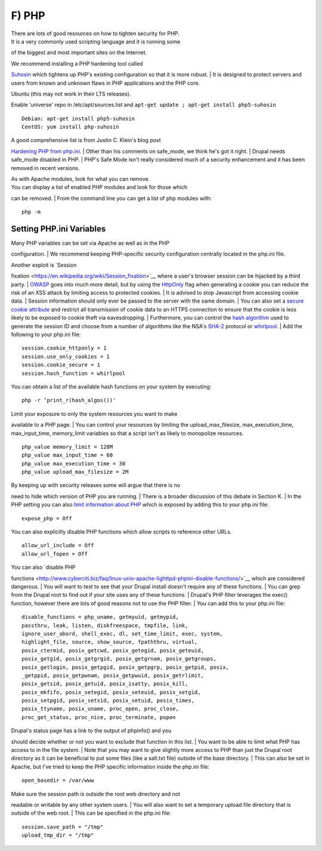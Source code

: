 F) PHP
------

| There are lots of good resources on how to tighten security for PHP.
| It is a very commonly used scripting language and it is running some
of the biggest and most important sites on the Internet.

| We recommend installing a PHP hardening tool called
`Suhosin <http://www.suhosin.org/stories/index.html>`__ which tightens
up PHP's existing configuration so that it is more robust.
| It is designed to protect servers and users from known and unknown
flaws in PHP applications and the PHP core.

Ubuntu (this may not work in their LTS releases).

Enable ‘universe' repo in /etc/apt/sources.list and
``apt-get update ; apt-get install php5-suhosin``

::

    Debian: apt-get install php5-suhosin
    CentOS: yum install php-suhosin

| A good comprehensive list is from Justin C. Klein's blog post
`Hardening PHP from php.ini <http://www.madirish.net/199>`__.
| Other than his comments on safe\_mode, we think he's got it right.
| Drupal needs safe\_mode disabled in PHP.
| PHP's Safe Mode isn't really considered much of a security enhancement
and it has been removed in recent versions.

| As with Apache modules, look for what you can remove.
| You can display a list of enabled PHP modules and look for those which
can be removed.
| From the command line you can get a list of php modules with:

::

    php -m

Setting PHP.ini Variables
^^^^^^^^^^^^^^^^^^^^^^^^^

| Many PHP variables can be set via Apache as well as in the PHP
configuration.
| We recommend keeping PHP-specific security configuration centrally
located in the php.ini file.

| Another exploit is `Session
fixation <https://en.wikipedia.org/wiki/Session_fixation>`__ where a
user's browser session can be hijacked by a third party.
| `OWASP <https://www.owasp.org/index.php/HttpOnly>`__ goes into much
more detail, but by using the
`HttpOnly <http://php.net/manual/en/function.setcookie.php>`__ flag when
generating a cookie you can reduce the risk of an XSS attack by limiting
access to protected cookies.
| It is advised to stop Javascript from accessing cookie data.
| Session information should only ever be passed to the server with the
same domain.
| You can also set a `secure cookie
attribute <https://en.wikipedia.org/wiki/HTTP_cookie#Secure_cookie>`__
and restrict all transmission of cookie data to an HTTPS connection to
ensure that the cookie is less likely to be exposed to cookie theft via
eavesdropping.
| Furthermore, you can control the `hash
algorithm <http://www.php.net/manual/en/session.configuration.php#ini.session.hash-function>`__
used to generate the session ID and choose from a number of algorithms
like the NSA's `SHA-2 <https://en.wikipedia.org/wiki/SHA-1>`__ protocol
or
`whirlpool <https://en.wikipedia.org/wiki/Whirlpool_%28cryptography%29>`__.
| Add the following to your php.ini file:

::

    session.cookie_httponly = 1
    session.use_only_cookies = 1
    session.cookie_secure = 1
    session.hash_function = whirlpool

You can obtain a list of the available hash functions on your system by
executing:

::

    php -r ‘print_r(hash_algos())'

| Limit your exposure to only the system resources you want to make
available to a PHP page.
| You can control your resources by limiting the upload\_max\_filesize,
max\_execution\_time, max\_input\_time, memory\_limit variables so that
a script isn't as likely to monopolize resources.

::

    php_value memory_limit = 128M
    php_value max_input_time = 60
    php_value max_execution_time = 30
    php_value upload_max_filesize = 2M

| By keeping up with security releases some will argue that there is no
need to hide which version of PHP you are running.
| There is a broader discussion of this debate in Section K.
| In the PHP setting you can also `limit information about
PHP <http://simonholywell.com/post/2013/04/three-things-i-set-on-new-servers.html>`__
which is exposed by adding this to your php.ini file:

::

    expose_php = Off

You can also explicitly disable PHP functions which allow scripts to
reference other URLs.

::

    allow_url_include = Off
    allow_url_fopen = Off

| You can also `disable PHP
functions <http://www.cyberciti.biz/faq/linux-unix-apache-lighttpd-phpini-disable-functions/>`__
which are considered dangerous.
| You will want to test to see that your Drupal install doesn't require
any of these functions.
| You can grep from the Drupal root to find out if your site uses any of
these functions.
| Drupal's PHP filter leverages the exec() function, however there are
lots of good reasons not to use the PHP filter.
| You can add this to your php.ini file:

::

    disable_functions = php_uname, getmyuid, getmypid,
    passthru, leak, listen, diskfreespace, tmpfile, link,
    ignore_user_abord, shell_exec, dl, set_time_limit, exec, system,
    highlight_file, source, show_source, fpaththru, virtual,
    posix_ctermid, posix_getcwd, posix_getegid, posix_geteuid,
    posix_getgid, posix_getgrgid, posix_getgrnam, posix_getgroups,
    posix_getlogin, posix_getpgid, posix_getpgrp, posix_getpid, posix,
    _getppid, posix_getpwnam, posix_getpwuid, posix_getrlimit,
    posix_getsid, posix_getuid, posix_isatty, posix_kill,
    posix_mkfifo, posix_setegid, posix_seteuid, posix_setgid,
    posix_setpgid, posix_setsid, posix_setuid, posix_times,
    posix_ttyname, posix_uname, proc_open, proc_close,
    proc_get_status, proc_nice, proc_terminate, popen

| Drupal's status page has a link to the output of phpinfo() and you
should decide whether or not you want to exclude that function in this
list.
| You want to be able to limit what PHP has access to in the file
system.
| Note that you may want to give slightly more access to PHP than just
the Drupal root directory as it can be beneficial to put some files
(like a salt.txt file) outside of the base directory.
| This can also be set in Apache, but I've tried to keep the PHP
specific information inside the php.ini file:

::

    open_basedir = /var/www

| Make sure the session path is outside the root web directory and not
readable or writable by any other system users.
| You will also want to set a temporary upload file directory that is
outside of the web root.
| This can be specified in the php.ini file:

::

    session.save_path = "/tmp"
    upload_tmp_dir = "/tmp"


